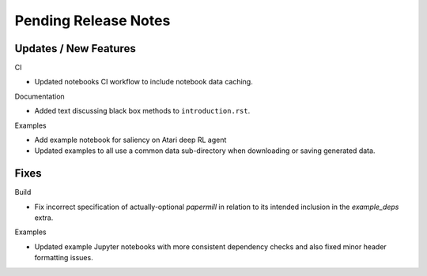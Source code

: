 Pending Release Notes
=====================

Updates / New Features
----------------------

CI

* Updated notebooks CI workflow to include notebook data caching.

Documentation

* Added text discussing black box methods to ``introduction.rst``.

Examples

* Add example notebook for saliency on Atari deep RL agent

* Updated examples to all use a common data sub-directory when downloading or
  saving generated data.

Fixes
-----

Build

* Fix incorrect specification of actually-optional `papermill` in relation to
  its intended inclusion in the `example_deps` extra.

Examples

* Updated example Jupyter notebooks with more consistent dependency checks and
  also fixed minor header formatting issues.
